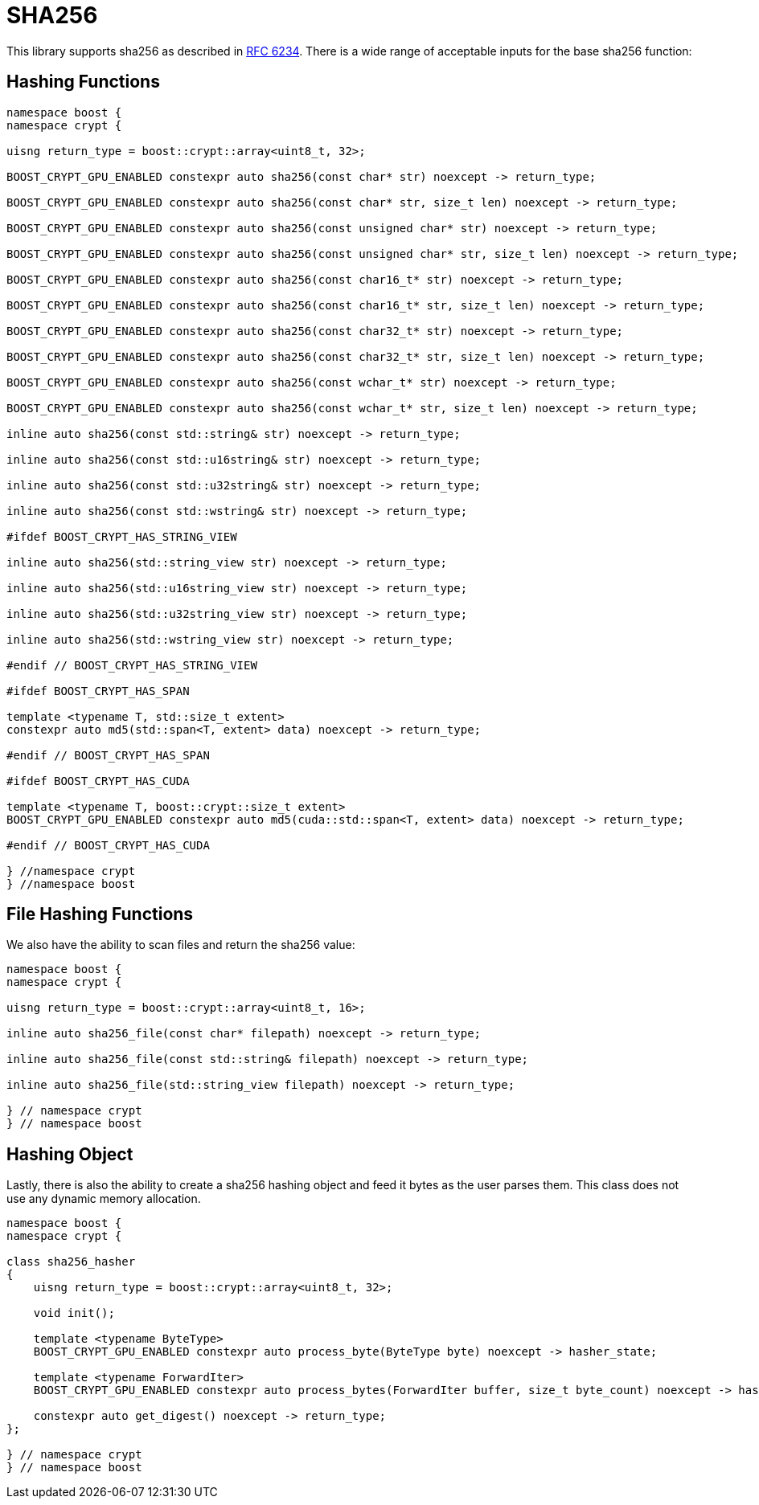 ////
Copyright 2024 Matt Borland
Distributed under the Boost Software License, Version 1.0.
https://www.boost.org/LICENSE_1_0.txt
////

[#sha256]
:idprefix: sha256_

= SHA256

This library supports sha256 as described in https://datatracker.ietf.org/doc/html/rfc6234[RFC 6234].
There is a wide range of acceptable inputs for the base sha256 function:

== Hashing Functions

[source, c++]
----
namespace boost {
namespace crypt {

uisng return_type = boost::crypt::array<uint8_t, 32>;

BOOST_CRYPT_GPU_ENABLED constexpr auto sha256(const char* str) noexcept -> return_type;

BOOST_CRYPT_GPU_ENABLED constexpr auto sha256(const char* str, size_t len) noexcept -> return_type;

BOOST_CRYPT_GPU_ENABLED constexpr auto sha256(const unsigned char* str) noexcept -> return_type;

BOOST_CRYPT_GPU_ENABLED constexpr auto sha256(const unsigned char* str, size_t len) noexcept -> return_type;

BOOST_CRYPT_GPU_ENABLED constexpr auto sha256(const char16_t* str) noexcept -> return_type;

BOOST_CRYPT_GPU_ENABLED constexpr auto sha256(const char16_t* str, size_t len) noexcept -> return_type;

BOOST_CRYPT_GPU_ENABLED constexpr auto sha256(const char32_t* str) noexcept -> return_type;

BOOST_CRYPT_GPU_ENABLED constexpr auto sha256(const char32_t* str, size_t len) noexcept -> return_type;

BOOST_CRYPT_GPU_ENABLED constexpr auto sha256(const wchar_t* str) noexcept -> return_type;

BOOST_CRYPT_GPU_ENABLED constexpr auto sha256(const wchar_t* str, size_t len) noexcept -> return_type;

inline auto sha256(const std::string& str) noexcept -> return_type;

inline auto sha256(const std::u16string& str) noexcept -> return_type;

inline auto sha256(const std::u32string& str) noexcept -> return_type;

inline auto sha256(const std::wstring& str) noexcept -> return_type;

#ifdef BOOST_CRYPT_HAS_STRING_VIEW

inline auto sha256(std::string_view str) noexcept -> return_type;

inline auto sha256(std::u16string_view str) noexcept -> return_type;

inline auto sha256(std::u32string_view str) noexcept -> return_type;

inline auto sha256(std::wstring_view str) noexcept -> return_type;

#endif // BOOST_CRYPT_HAS_STRING_VIEW

#ifdef BOOST_CRYPT_HAS_SPAN

template <typename T, std::size_t extent>
constexpr auto md5(std::span<T, extent> data) noexcept -> return_type;

#endif // BOOST_CRYPT_HAS_SPAN

#ifdef BOOST_CRYPT_HAS_CUDA

template <typename T, boost::crypt::size_t extent>
BOOST_CRYPT_GPU_ENABLED constexpr auto md5(cuda::std::span<T, extent> data) noexcept -> return_type;

#endif // BOOST_CRYPT_HAS_CUDA

} //namespace crypt
} //namespace boost
----

== File Hashing Functions

We also have the ability to scan files and return the sha256 value:

[source, c++]
----
namespace boost {
namespace crypt {

uisng return_type = boost::crypt::array<uint8_t, 16>;

inline auto sha256_file(const char* filepath) noexcept -> return_type;

inline auto sha256_file(const std::string& filepath) noexcept -> return_type;

inline auto sha256_file(std::string_view filepath) noexcept -> return_type;

} // namespace crypt
} // namespace boost
----

== Hashing Object

[#sha256_hasher]
Lastly, there is also the ability to create a sha256 hashing object and feed it bytes as the user parses them.
This class does not use any dynamic memory allocation.

[source, c++]
----
namespace boost {
namespace crypt {

class sha256_hasher
{
    uisng return_type = boost::crypt::array<uint8_t, 32>;

    void init();

    template <typename ByteType>
    BOOST_CRYPT_GPU_ENABLED constexpr auto process_byte(ByteType byte) noexcept -> hasher_state;

    template <typename ForwardIter>
    BOOST_CRYPT_GPU_ENABLED constexpr auto process_bytes(ForwardIter buffer, size_t byte_count) noexcept -> hasher_state;

    constexpr auto get_digest() noexcept -> return_type;
};

} // namespace crypt
} // namespace boost
----
